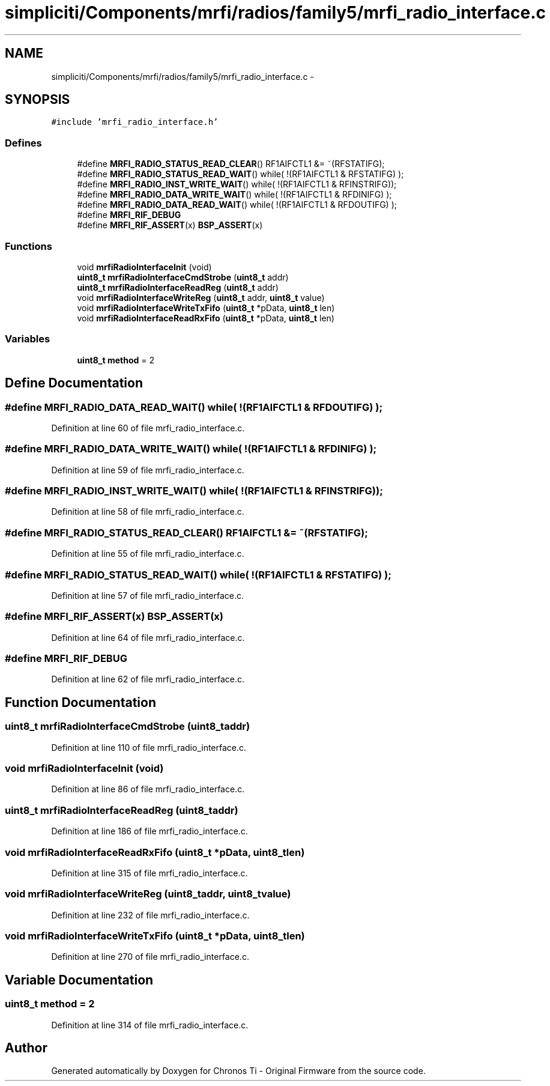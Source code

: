 .TH "simpliciti/Components/mrfi/radios/family5/mrfi_radio_interface.c" 3 "Sun Jun 16 2013" "Version VER 0.0" "Chronos Ti - Original Firmware" \" -*- nroff -*-
.ad l
.nh
.SH NAME
simpliciti/Components/mrfi/radios/family5/mrfi_radio_interface.c \- 
.SH SYNOPSIS
.br
.PP
\fC#include 'mrfi_radio_interface\&.h'\fP
.br

.SS "Defines"

.in +1c
.ti -1c
.RI "#define \fBMRFI_RADIO_STATUS_READ_CLEAR\fP()   RF1AIFCTL1 &= ~(RFSTATIFG);"
.br
.ti -1c
.RI "#define \fBMRFI_RADIO_STATUS_READ_WAIT\fP()   while( !(RF1AIFCTL1 & RFSTATIFG) );"
.br
.ti -1c
.RI "#define \fBMRFI_RADIO_INST_WRITE_WAIT\fP()   while( !(RF1AIFCTL1 & RFINSTRIFG));"
.br
.ti -1c
.RI "#define \fBMRFI_RADIO_DATA_WRITE_WAIT\fP()   while( !(RF1AIFCTL1 & RFDINIFG)  );"
.br
.ti -1c
.RI "#define \fBMRFI_RADIO_DATA_READ_WAIT\fP()   while( !(RF1AIFCTL1 & RFDOUTIFG) );"
.br
.ti -1c
.RI "#define \fBMRFI_RIF_DEBUG\fP"
.br
.ti -1c
.RI "#define \fBMRFI_RIF_ASSERT\fP(x)   \fBBSP_ASSERT\fP(x)"
.br
.in -1c
.SS "Functions"

.in +1c
.ti -1c
.RI "void \fBmrfiRadioInterfaceInit\fP (void)"
.br
.ti -1c
.RI "\fBuint8_t\fP \fBmrfiRadioInterfaceCmdStrobe\fP (\fBuint8_t\fP addr)"
.br
.ti -1c
.RI "\fBuint8_t\fP \fBmrfiRadioInterfaceReadReg\fP (\fBuint8_t\fP addr)"
.br
.ti -1c
.RI "void \fBmrfiRadioInterfaceWriteReg\fP (\fBuint8_t\fP addr, \fBuint8_t\fP value)"
.br
.ti -1c
.RI "void \fBmrfiRadioInterfaceWriteTxFifo\fP (\fBuint8_t\fP *pData, \fBuint8_t\fP len)"
.br
.ti -1c
.RI "void \fBmrfiRadioInterfaceReadRxFifo\fP (\fBuint8_t\fP *pData, \fBuint8_t\fP len)"
.br
.in -1c
.SS "Variables"

.in +1c
.ti -1c
.RI "\fBuint8_t\fP \fBmethod\fP = 2"
.br
.in -1c
.SH "Define Documentation"
.PP 
.SS "#define \fBMRFI_RADIO_DATA_READ_WAIT\fP()   while( !(RF1AIFCTL1 & RFDOUTIFG) );"
.PP
Definition at line 60 of file mrfi_radio_interface\&.c\&.
.SS "#define \fBMRFI_RADIO_DATA_WRITE_WAIT\fP()   while( !(RF1AIFCTL1 & RFDINIFG)  );"
.PP
Definition at line 59 of file mrfi_radio_interface\&.c\&.
.SS "#define \fBMRFI_RADIO_INST_WRITE_WAIT\fP()   while( !(RF1AIFCTL1 & RFINSTRIFG));"
.PP
Definition at line 58 of file mrfi_radio_interface\&.c\&.
.SS "#define \fBMRFI_RADIO_STATUS_READ_CLEAR\fP()   RF1AIFCTL1 &= ~(RFSTATIFG);"
.PP
Definition at line 55 of file mrfi_radio_interface\&.c\&.
.SS "#define \fBMRFI_RADIO_STATUS_READ_WAIT\fP()   while( !(RF1AIFCTL1 & RFSTATIFG) );"
.PP
Definition at line 57 of file mrfi_radio_interface\&.c\&.
.SS "#define \fBMRFI_RIF_ASSERT\fP(x)   \fBBSP_ASSERT\fP(x)"
.PP
Definition at line 64 of file mrfi_radio_interface\&.c\&.
.SS "#define \fBMRFI_RIF_DEBUG\fP"
.PP
Definition at line 62 of file mrfi_radio_interface\&.c\&.
.SH "Function Documentation"
.PP 
.SS "\fBuint8_t\fP \fBmrfiRadioInterfaceCmdStrobe\fP (\fBuint8_t\fPaddr)"
.PP
Definition at line 110 of file mrfi_radio_interface\&.c\&.
.SS "void \fBmrfiRadioInterfaceInit\fP (void)"
.PP
Definition at line 86 of file mrfi_radio_interface\&.c\&.
.SS "\fBuint8_t\fP \fBmrfiRadioInterfaceReadReg\fP (\fBuint8_t\fPaddr)"
.PP
Definition at line 186 of file mrfi_radio_interface\&.c\&.
.SS "void \fBmrfiRadioInterfaceReadRxFifo\fP (\fBuint8_t\fP *pData, \fBuint8_t\fPlen)"
.PP
Definition at line 315 of file mrfi_radio_interface\&.c\&.
.SS "void \fBmrfiRadioInterfaceWriteReg\fP (\fBuint8_t\fPaddr, \fBuint8_t\fPvalue)"
.PP
Definition at line 232 of file mrfi_radio_interface\&.c\&.
.SS "void \fBmrfiRadioInterfaceWriteTxFifo\fP (\fBuint8_t\fP *pData, \fBuint8_t\fPlen)"
.PP
Definition at line 270 of file mrfi_radio_interface\&.c\&.
.SH "Variable Documentation"
.PP 
.SS "\fBuint8_t\fP \fBmethod\fP = 2"
.PP
Definition at line 314 of file mrfi_radio_interface\&.c\&.
.SH "Author"
.PP 
Generated automatically by Doxygen for Chronos Ti - Original Firmware from the source code\&.
